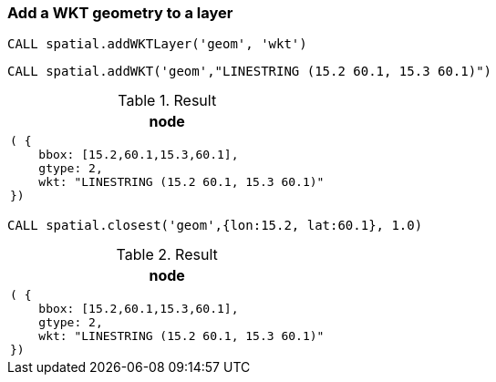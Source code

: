 === Add a WKT geometry to a layer

[source,cypher]
----
CALL spatial.addWKTLayer('geom', 'wkt')
----

[source,cypher]
----
CALL spatial.addWKT('geom',"LINESTRING (15.2 60.1, 15.3 60.1)")
----

.Result

[opts="header",cols="1"]
|===
|node
a|
[source]
----
( {
    bbox: [15.2,60.1,15.3,60.1],
    gtype: 2,
    wkt: "LINESTRING (15.2 60.1, 15.3 60.1)"
})
----

|===

[source,cypher]
----
CALL spatial.closest('geom',{lon:15.2, lat:60.1}, 1.0)
----

.Result

[opts="header",cols="1"]
|===
|node
a|
[source]
----
( {
    bbox: [15.2,60.1,15.3,60.1],
    gtype: 2,
    wkt: "LINESTRING (15.2 60.1, 15.3 60.1)"
})
----

|===

